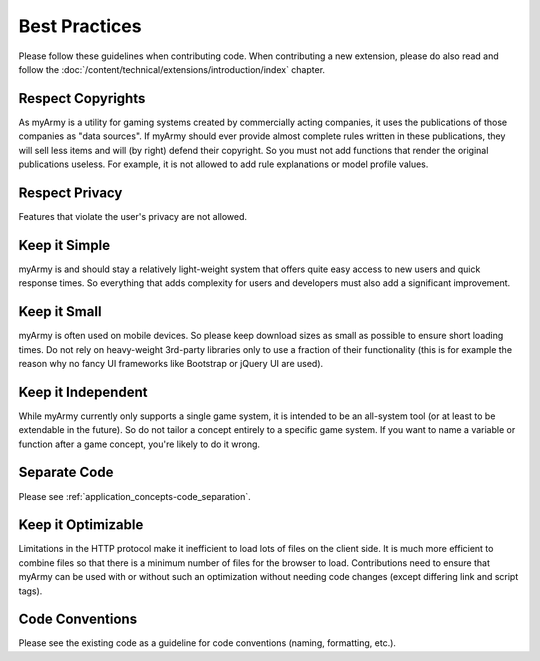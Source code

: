 Best Practices
==============

Please follow these guidelines when contributing code.
When contributing a new extension, please do also read and follow the :doc:`/content/technical/extensions/introduction/index` chapter.

Respect Copyrights
------------------

As myArmy is a utility for gaming systems created by commercially acting companies,
it uses the publications of those companies as "data sources". If myArmy should ever
provide almost complete rules written in these publications, they will sell less
items and will (by right) defend their copyright. So you must not add functions that
render the original publications useless. For example, it is not allowed to add
rule explanations or model profile values.

Respect Privacy
---------------

Features that violate the user's privacy are not allowed.

Keep it Simple
--------------

myArmy is and should stay a relatively light-weight system that offers quite easy
access to new users and quick response times. So everything that adds complexity for
users and developers must also add a significant improvement.

Keep it Small
-------------

myArmy is often used on mobile devices. So please keep download sizes as small as 
possible to ensure short loading times. Do not rely on heavy-weight 3rd-party
libraries only to use a fraction of their functionality (this is for example the reason
why no fancy UI frameworks like Bootstrap or jQuery UI are used).

Keep it Independent
-------------------

While myArmy currently only supports a single game system, it is intended to be an all-system
tool (or at least to be extendable in the future). So do not tailor a concept entirely to 
a specific game system. If you want to name a variable or function after a game concept, 
you're likely to do it wrong.

Separate Code
-------------

Please see :ref:`application_concepts-code_separation`.

Keep it Optimizable
-------------------

Limitations in the HTTP protocol make it inefficient to load lots of files on the client
side. It is much more efficient to combine files so that there is a minimum number of
files for the browser to load. Contributions need to ensure that myArmy can be used with
or without such an optimization without needing code changes (except differing link and
script tags).

Code Conventions
----------------

Please see the existing code as a guideline for code conventions (naming, formatting, etc.).
